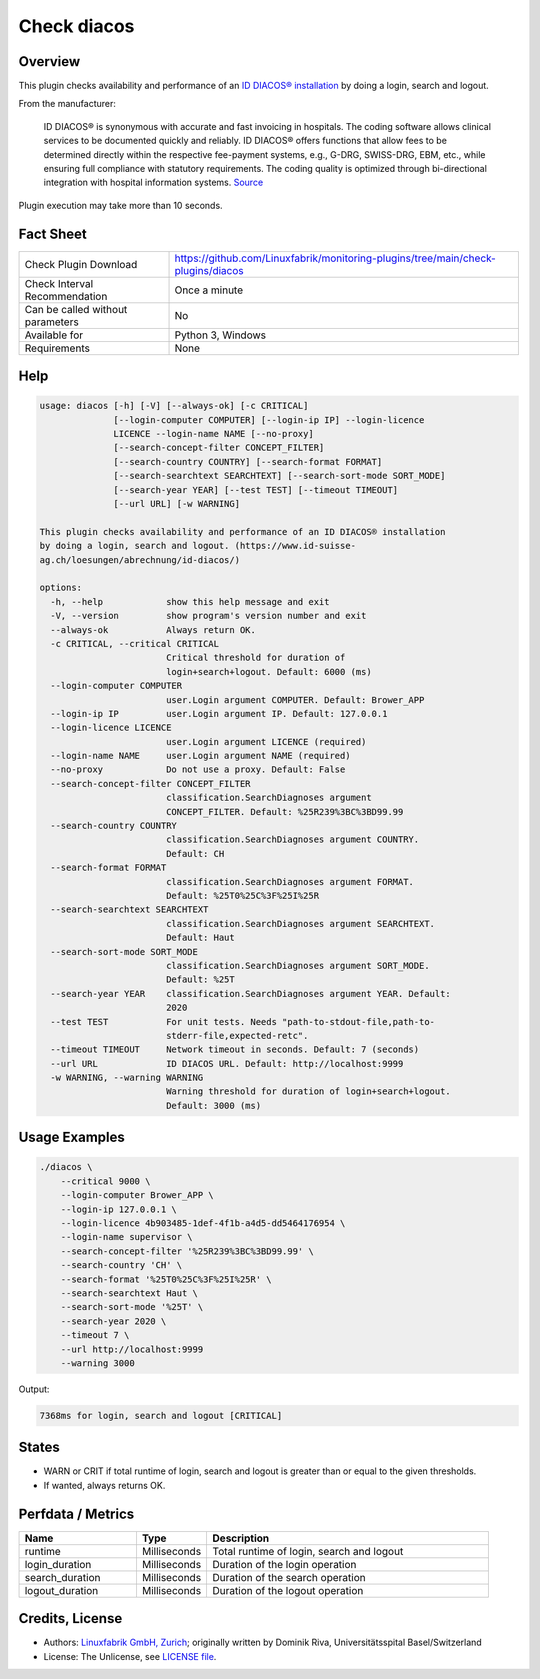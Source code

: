 Check diacos
============

Overview
--------

This plugin checks availability and performance of an `ID DIACOS® installation <(https://www.id-suisse-ag.ch/loesungen/abrechnung/id-diacos/>`_ by doing a login, search and logout.

From the manufacturer:

    ID DIACOS® is synonymous with accurate and fast invoicing in hospitals. The coding software allows clinical services to be documented quickly and reliably. ID DIACOS® offers functions that allow fees to be determined directly within the respective fee-payment systems, e.g., G-DRG, SWISS-DRG, EBM, etc., while ensuring full compliance with statutory requirements. The coding quality is optimized through bi-directional integration with hospital information systems. `Source <https://www.id-berlin.de/en/products/codierung/id-diacos/>`_

Plugin execution may take more than 10 seconds.


Fact Sheet
----------

.. csv-table::
    :widths: 30, 70
    
    "Check Plugin Download",                "https://github.com/Linuxfabrik/monitoring-plugins/tree/main/check-plugins/diacos"
    "Check Interval Recommendation",        "Once a minute"
    "Can be called without parameters",     "No"
    "Available for",                        "Python 3, Windows"
    "Requirements",                         "None"


Help
----

.. code-block:: text

    usage: diacos [-h] [-V] [--always-ok] [-c CRITICAL]
                  [--login-computer COMPUTER] [--login-ip IP] --login-licence
                  LICENCE --login-name NAME [--no-proxy]
                  [--search-concept-filter CONCEPT_FILTER]
                  [--search-country COUNTRY] [--search-format FORMAT]
                  [--search-searchtext SEARCHTEXT] [--search-sort-mode SORT_MODE]
                  [--search-year YEAR] [--test TEST] [--timeout TIMEOUT]
                  [--url URL] [-w WARNING]

    This plugin checks availability and performance of an ID DIACOS® installation
    by doing a login, search and logout. (https://www.id-suisse-
    ag.ch/loesungen/abrechnung/id-diacos/)

    options:
      -h, --help            show this help message and exit
      -V, --version         show program's version number and exit
      --always-ok           Always return OK.
      -c CRITICAL, --critical CRITICAL
                            Critical threshold for duration of
                            login+search+logout. Default: 6000 (ms)
      --login-computer COMPUTER
                            user.Login argument COMPUTER. Default: Brower_APP
      --login-ip IP         user.Login argument IP. Default: 127.0.0.1
      --login-licence LICENCE
                            user.Login argument LICENCE (required)
      --login-name NAME     user.Login argument NAME (required)
      --no-proxy            Do not use a proxy. Default: False
      --search-concept-filter CONCEPT_FILTER
                            classification.SearchDiagnoses argument
                            CONCEPT_FILTER. Default: %25R239%3BC%3BD99.99
      --search-country COUNTRY
                            classification.SearchDiagnoses argument COUNTRY.
                            Default: CH
      --search-format FORMAT
                            classification.SearchDiagnoses argument FORMAT.
                            Default: %25T0%25C%3F%25I%25R
      --search-searchtext SEARCHTEXT
                            classification.SearchDiagnoses argument SEARCHTEXT.
                            Default: Haut
      --search-sort-mode SORT_MODE
                            classification.SearchDiagnoses argument SORT_MODE.
                            Default: %25T
      --search-year YEAR    classification.SearchDiagnoses argument YEAR. Default:
                            2020
      --test TEST           For unit tests. Needs "path-to-stdout-file,path-to-
                            stderr-file,expected-retc".
      --timeout TIMEOUT     Network timeout in seconds. Default: 7 (seconds)
      --url URL             ID DIACOS URL. Default: http://localhost:9999
      -w WARNING, --warning WARNING
                            Warning threshold for duration of login+search+logout.
                            Default: 3000 (ms)


Usage Examples
--------------

.. code-block:: bash

    ./diacos \
        --critical 9000 \
        --login-computer Brower_APP \
        --login-ip 127.0.0.1 \
        --login-licence 4b903485-1def-4f1b-a4d5-dd5464176954 \
        --login-name supervisor \
        --search-concept-filter '%25R239%3BC%3BD99.99' \
        --search-country 'CH' \
        --search-format '%25T0%25C%3F%25I%25R' \
        --search-searchtext Haut \
        --search-sort-mode '%25T' \
        --search-year 2020 \
        --timeout 7 \
        --url http://localhost:9999
        --warning 3000

Output:

.. code-block:: text

    7368ms for login, search and logout [CRITICAL]


States
------

* WARN or CRIT if total runtime of login, search and logout is greater than or equal to the given thresholds.
* If wanted, always returns OK.


Perfdata / Metrics
------------------

.. csv-table::
    :widths: 25, 15, 60
    :header-rows: 1
    
    Name,                                       Type,               Description                                           
    runtime,                                    Milliseconds,       "Total runtime of login, search and logout"
    login_duration,                             Milliseconds,       Duration of the login operation
    search_duration,                            Milliseconds,       Duration of the search operation
    logout_duration,                            Milliseconds,       Duration of the logout operation


Credits, License
----------------

* Authors: `Linuxfabrik GmbH, Zurich <https://www.linuxfabrik.ch>`_; originally written by Dominik Riva, Universitätsspital Basel/Switzerland
* License: The Unlicense, see `LICENSE file <https://unlicense.org/>`_.
